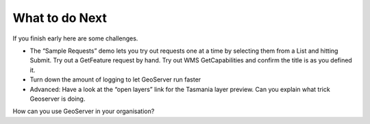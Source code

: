 What to do Next
===============

If you finish early here are some challenges.

* The “Sample Requests” demo lets you try out requests one at a time by selecting them from a List and hitting Submit.
  Try out a GetFeature request by hand.
  Try out WMS GetCapabilities and confirm the title is as you defined it.


* Turn down the amount of logging to let GeoServer run faster


* Advanced: Have a look at the “open layers” link for the Tasmania layer preview. Can you explain what trick Geoserver is doing.


How can you use GeoServer in your organisation?
